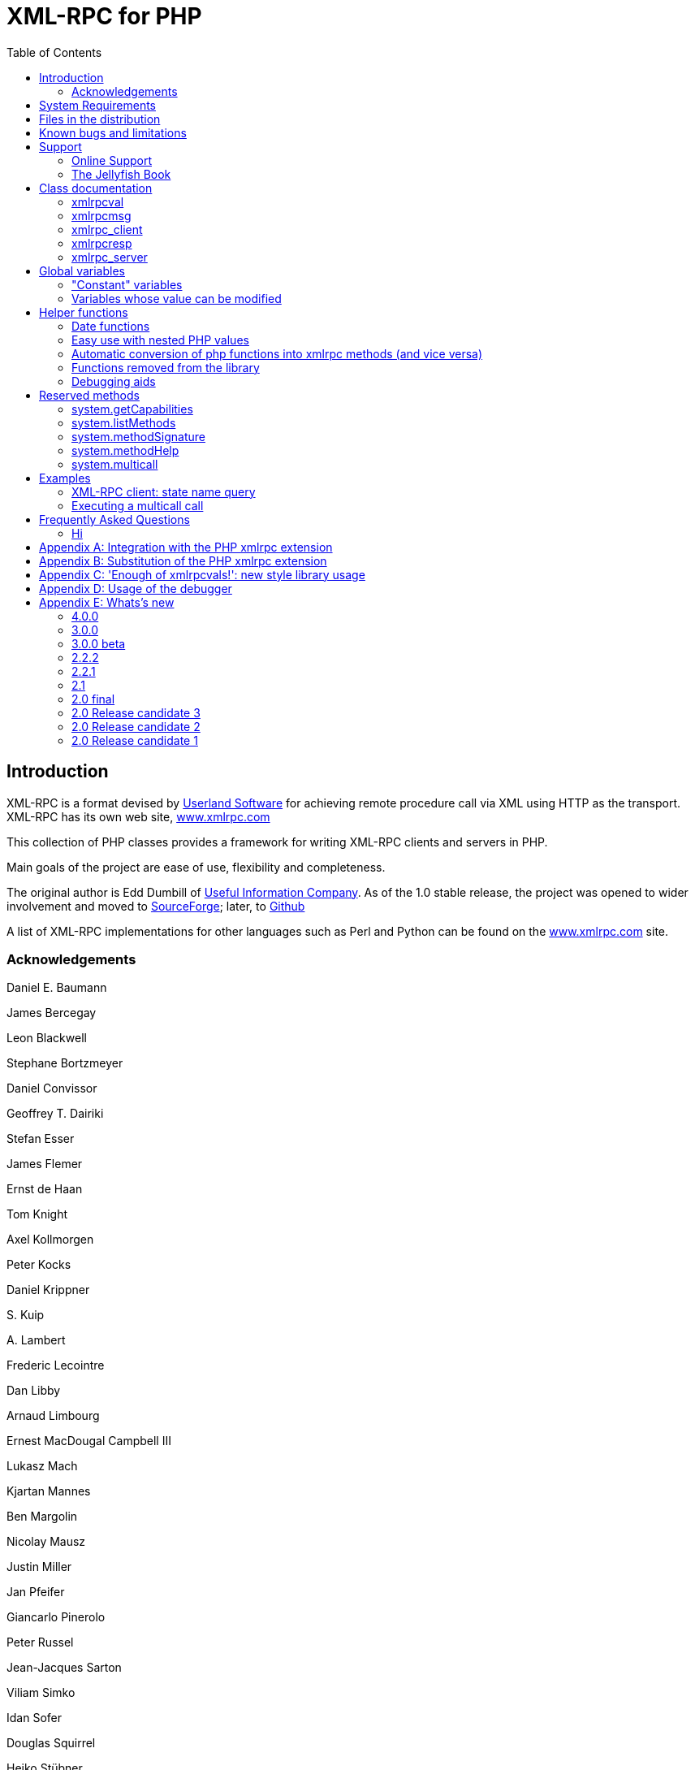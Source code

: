 = XML-RPC for PHP
:revision: 4.0.0
:keywords: xml, rpc, xmlrpc, webservices, http
:toc: left
:imagesdir: images
:source-highlighter: highlightjs


[preface]
== Introduction

XML-RPC is a format devised by link:$$http://www.userland.com/$$[Userland Software] for achieving
    remote procedure call via XML using HTTP as the transport. XML-RPC has its
    own web site, link:$$http://www.xmlrpc.com/$$[www.xmlrpc.com]

This collection of PHP classes provides a framework for writing
    XML-RPC clients and servers in PHP.

Main goals of the project are ease of use, flexibility and
    completeness.

The original author is Edd Dumbill of link:$$http://usefulinc.com/$$[Useful Information Company]. As of the
    1.0 stable release, the project was opened to wider involvement and moved
    to link:$$http://phpxmlrpc.sourceforge.net/$$[SourceForge]; later, to link:$$https://github.com/gggeek/phpxmlrpc$$[Github]

A list of XML-RPC implementations for other languages such as Perl
    and Python can be found on the link:$$http://www.xmlrpc.com/$$[www.xmlrpc.com] site.

=== Acknowledgements

Daniel E. Baumann

James Bercegay

Leon Blackwell

Stephane Bortzmeyer

Daniel Convissor

Geoffrey T. Dairiki

Stefan Esser

James Flemer

Ernst de Haan

Tom Knight

Axel Kollmorgen

Peter Kocks

Daniel Krippner

{empty}S. Kuip

{empty}A. Lambert

Frederic Lecointre

Dan Libby

Arnaud Limbourg

Ernest MacDougal Campbell III

Lukasz Mach

Kjartan Mannes

Ben Margolin

Nicolay Mausz

Justin Miller

Jan Pfeifer

Giancarlo Pinerolo

Peter Russel

Jean-Jacques Sarton

Viliam Simko

Idan Sofer

Douglas Squirrel

Heiko Stübner

Anatoly Techtonik

Tommaso Trani

Eric van der Vlist

Christian Wenz

Jim Winstead

Przemyslaw Wroblewski

Bruno Zanetti Melotti


[[requirements]]
== System Requirements

The library has been designed with goals of scalability and backward
    compatibility. As such, it supports a wide range of PHP installs. Note
    that not all features of the lib are available in every
    configuration.

The __minimum supported__ PHP version is
    5.3.

If you wish to use HTTPS or HTTP 1.1 to communicate with remote
    servers, you need the "curl" extension compiled into your PHP
    installation.

The "xmlrpc" native extension is not required to be compiled into
    your PHP installation, but if it is, there will be no interference with
    the operation of this library.


[[manifest]]
== Files in the distribution

lib/xmlrpc.inc::
   the XML-RPC classes. include() this in
          your PHP files to use the classes.

lib/xmlrpcs.inc::
   the XML-RPC server class. include() this
          in addition to xmlrpc.inc to get server functionality

lib/xmlrpc_wrappers.php::
   helper functions to "automagically" convert plain php
          functions to xmlrpc services and vice versa

demo/server/proxy.php::
   a sample server implementing xmlrpc proxy
          functionality.

demo/server/server.php::
   a sample server hosting various demo functions, as well as a
          full suite of functions used for interoperability testing. It is
          used by testsuite.php (see below) for unit testing the library, and
          is not to be copied literally into your production servers

demo/client/client.php, demo/client/agesort.php,
        demo/client/which.php::
   client code to exercise some of the functions in server.php,
          including the interopEchoTests.whichToolkit
          method.

demo/client/wrap.php::
   client code to illustrate 'wrapping' of remote methods into
          php functions.

demo/client/introspect.php::
   client code to illustrate usage of introspection capabilities
          offered by server.php.

demo/client/mail.php::
   client code to illustrate usage of an xmlrpc-to-email gateway
          using Dave Winer's XML-RPC server at userland.com.

demo/client/zopetest.php::
   example client code that queries an xmlrpc server built in
          Zope.

demo/vardemo.php::
   examples of how to construct xmlrpcval types

demo/demo1.xml, demo/demo2.xml, demo/demo3.xml::
   XML-RPC responses captured in a file for testing purposes (you
          can use these to test the
          xmlrpcmsg-&gt;parseResponse() method).

demo/server/discuss.php,
        demo/client/comment.php::
   Software used in the PHP chapter of <<jellyfish>> to provide a comment server and allow the
          attachment of comments to stories from Meerkat's data store.

test/testsuite.php, test/parse_args.php::
   A unit test suite for this software package. If you do
          development on this software, please consider submitting tests for
          this suite.

test/benchmark.php::
   A (very limited) benchmarking suite for this software package.
          If you do development on this software, please consider submitting
          benchmarks for this suite.

test/phpunit.php, test/PHPUnit/*.php::
   An (incomplete) version PEAR's unit test framework for PHP.
          The complete package can be found at link:$$http://pear.php.net/package/PHPUnit$$[http://pear.php.net/package/PHPUnit]

test/verify_compat.php::
   Script designed to help the user to verify the level of
          compatibility of the library with the current php install

extras/test.pl, extras/test.py::
   Perl and Python programs to exercise server.php to test that
          some of the methods work.

extras/workspace.testPhpServer.fttb::
   Frontier scripts to exercise the demo server. Thanks to Dave
          Winer for permission to include these. See link:$$http://www.xmlrpc.com/discuss/msgReader$853$$[Dave's announcement of these.]

extras/rsakey.pem::
   A test certificate key for the SSL support, which can be used
          to generate dummy certificates. It has the passphrase "test."


[[bugs]]

== Known bugs and limitations

This started out as a bare framework. Many "nice" bits haven't been
    put in yet. Specifically, very little type validation or coercion has been
    put in. PHP being a loosely-typed language, this is going to have to be
    done explicitly (in other words: you can call a lot of library functions
    passing them arguments of the wrong type and receive an error message only
    much further down the code, where it will be difficult to
    understand).

dateTime.iso8601 is supported opaquely. It can't be done natively as
    the XML-RPC specification explicitly forbids passing of timezone
    specifiers in ISO8601 format dates. You can, however, use the <<iso8601encode>> and <<iso8601decode>> functions
    to do the encoding and decoding for you.

Very little HTTP response checking is performed (e.g. HTTP redirects
    are not followed and the Content-Length HTTP header, mandated by the
    xml-rpc spec, is not validated); cookie support still involves quite a bit
    of coding on the part of the user.

If a specific character set encoding other than US-ASCII, ISO-8859-1
    or UTF-8 is received in the HTTP header or XML prologue of xml-rpc request
    or response messages then it will be ignored for the moment, and the
    content will be parsed as if it had been encoded using the charset defined
    by <<xmlrpc-defencoding>>

Support for receiving from servers version 1 cookies (i.e.
    conforming to RFC 2965) is quite incomplete, and might cause unforeseen
    errors.


[[support]]

== Support


=== Online Support

XML-RPC for PHP is offered "as-is" without any warranty or
      commitment to support. However, informal advice and help is available
      via the XML-RPC for PHP website and mailing list and from
      XML-RPC.com.

* The __XML-RPC for PHP__ development is hosted
          on link:$$https://github.com/gggeek/phpxmlrpc$$[github.com/gggeek/phpxmlrpc].
          Bugs, feature requests and patches can be posted to the link:$$https://github.com/gggeek/phpxmlrpc/issues$$[project's website].

* The __PHP XML-RPC interest mailing list__ is
          run by the author. More details link:$$http://lists.gnomehack.com/mailman/listinfo/phpxmlrpc$$[can be found here].

* For more general XML-RPC questions, there is a Yahoo! Groups
          link:$$http://groups.yahoo.com/group/xml-rpc/$$[XML-RPC mailing list].

* The link:$$http://www.xmlrpc.com/discuss$$[XML-RPC.com] discussion
          group is a useful place to get help with using XML-RPC. This group
          is also gatewayed into the Yahoo! Groups mailing list.

[[jellyfish]]

=== The Jellyfish Book

image::progxmlrpc.s.gif[The Jellyfish Book]
Together with Simon St.Laurent and Joe
      Johnston, Edd Dumbill wrote a book on XML-RPC for O'Reilly and
      Associates on XML-RPC. It features a rather fetching jellyfish on the
      cover.

Complete details of the book are link:$$http://www.oreilly.com/catalog/progxmlrpc/$$[available from O'Reilly's web site.]

Edd is responsible for the chapter on PHP, which includes a worked
      example of creating a forum server, and hooking it up the O'Reilly's
      link:$$http://meerkat.oreillynet.com/$$[Meerkat] service in
      order to allow commenting on news stories from around the Web.

If you've benefited from the effort that has been put into writing
      this software, then please consider buying the book!


[[apidocs]]

== Class documentation

[[xmlrpcval]]

=== xmlrpcval

This is where a lot of the hard work gets done. This class enables
      the creation and encapsulation of values for XML-RPC.

Ensure you've read the XML-RPC spec at link:$$http://www.xmlrpc.com/stories/storyReader$7$$[http://www.xmlrpc.com/stories/storyReader$7]
      before reading on as it will make things clearer.

The xmlrpcval class can store arbitrarily
      complicated values using the following types: ++i4 int boolean string double dateTime.iso8601 base64 array struct++
      ++null++. You should refer to the link:$$http://www.xmlrpc.com/spec$$[spec] for more information on
      what each of these types mean.

==== Notes on types

===== int

The type i4 is accepted as a synonym
          for int when creating xmlrpcval objects. The
          xml parsing code will always convert i4 to
          int: int is regarded
          by this implementation as the canonical name for this type.

===== base64

Base 64 encoding is performed transparently to the caller when
          using this type. Decoding is also transparent. Therefore you ought
          to consider it as a "binary" data type, for use when you want to
          pass data that is not 7-bit clean.

===== boolean

The php values ++true++ and
          ++1++ map to ++true++. All other
          values (including the empty string) are converted to
          ++false++.

===== string

Characters &lt;, &gt;, ', ", &amp;, are encoded using their
          entity reference as &amp;lt; &amp;gt; &amp;apos; &amp;quot; and
          &amp;amp; All other characters outside of the ASCII range are
          encoded using their character reference representation (e.g.
          &amp;#200 for é). The XML-RPC spec recommends only encoding
          ++&lt; &amp;++ but this implementation goes further,
          for reasons explained by link:$$http://www.w3.org/TR/REC-xml#syntax$$[the XML 1.0 recommendation]. In particular, using character reference
          representation has the advantage of producing XML that is valid
          independently of the charset encoding assumed.

===== null

There is no support for encoding ++null++
          values in the XML-RPC spec, but at least a couple of extensions (and
          many toolkits) do support it. Before using ++null++
          values in your messages, make sure that the responding party accepts
          them, and uses the same encoding convention (see ...).

[[xmlrpcval-creation]]

==== Creation

The constructor is the normal way to create an
        xmlrpcval. The constructor can take these
        forms:

xmlrpcvalnew
            xmlrpcval xmlrpcvalnew
            xmlrpcval string $stringVal xmlrpcvalnew
            xmlrpcval mixed $scalarVal string$scalartyp xmlrpcvalnew
            xmlrpcval array $arrayVal string $arraytyp The first constructor creates an empty value, which must be
        altered using the methods addScalar,
        addArray or addStruct before
        it can be used.

The second constructor creates a simple string value.

The third constructor is used to create a scalar value. The
        second parameter must be a name of an XML-RPC type. Valid types are:
        "++int++", "++boolean++",
        "++string++", "++double++",
        "++dateTime.iso8601++", "++base64++" or
        "null".

Examples:

[source, php]
----

$myInt = new xmlrpcval(1267, "int");
$myString = new xmlrpcval("Hello, World!", "string");
$myBool = new xmlrpcval(1, "boolean");
$myString2 = new xmlrpcval(1.24, "string"); // note: this will serialize a php float value as xmlrpc string

----

The fourth constructor form can be used to compose complex
        XML-RPC values. The first argument is either a simple array in the
        case of an XML-RPC array or an associative
        array in the case of a struct. The elements of
        the array __must be xmlrpcval objects themselves__.

The second parameter must be either "++array++"
        or "++struct++".

Examples:

[source, php]
----

$myArray = new xmlrpcval(
  array(
    new xmlrpcval("Tom"),
    new xmlrpcval("Dick"),
    new xmlrpcval("Harry")
  ),
  "array");

// recursive struct
$myStruct = new xmlrpcval(
  array(
    "name" => new xmlrpcval("Tom", "string"),
    "age" => new xmlrpcval(34, "int"),
    "address" => new xmlrpcval(
      array(
        "street" => new xmlrpcval("Fifht Ave", "string"),
        "city" => new xmlrpcval("NY", "string")
      ),
      "struct")
  ),
  "struct");

----

See the file ++vardemo.php++ in this distribution
        for more examples.

[[xmlrpcval-methods]]

==== Methods

===== addScalar

int addScalarstring$stringValintaddScalarmixed$scalarValstring$scalartypIf $val is an empty
          xmlrpcval this method makes it a scalar
          value, and sets that value.

If $val is already a scalar value, then
          no more scalars can be added and ++0++ is
          returned.

If $val is an xmlrpcval of type array,
          the php value $scalarval is added as its last
          element.

If all went OK, ++1++ is returned, otherwise
          ++0++.

===== addArray

intaddArrayarray$arrayValThe argument is a simple (numerically indexed) array. The
          elements of the array __must be xmlrpcval objects themselves__.

Turns an empty xmlrpcval into an
          array with contents as specified by
          $arrayVal.

If $val is an xmlrpcval of type array,
          the elements of $arrayVal are appended to the
          existing ones.

See the fourth constructor form for more information.

If all went OK, ++1++ is returned, otherwise
          ++0++.

===== addStruct

int addStructarray$assocArrayValThe argument is an associative array. The elements of the
          array __must be xmlrpcval objects themselves__.

Turns an empty xmlrpcval into a
          struct with contents as specified by
          $assocArrayVal.

If $val is an xmlrpcval of type struct,
          the elements of $arrayVal are merged with the
          existing ones.

See the fourth constructor form for more information.

If all went OK, ++1++ is returned, otherwise
          ++0++.

===== kindOf

string kindOf Returns a string containing "struct", "array" or "scalar"
          describing the base type of the value. If it returns "undef" it
          means that the value hasn't been initialised.

===== serialize

string serialize Returns a string containing the XML-RPC representation of this
          value.


===== scalarVal

mixed scalarVal If $val-&gt;kindOf() == "scalar", this
          method returns the actual PHP-language value of the scalar (base 64
          decoding is automatically handled here).

===== scalarTyp

string scalarTyp If $val-&gt;kindOf() == "scalar", this
          method returns a string denoting the type of the scalar. As
          mentioned before, ++i4++ is always coerced to
          ++int++.

===== arrayMem

xmlrpcval arrayMem int $n If $val-&gt;kindOf() == "array", returns
          the $nth element in the array represented by
          the value $val. The value returned is an
          xmlrpcval object.

[source, php]
----

// iterating over values of an array object
for ($i = 0; $i < $val->arraySize(); $i++)
{
  $v = $val->arrayMem($i);
  echo "Element $i of the array is of type ".$v->kindOf();
}

----

===== arraySize

int arraySize If $val is an
          array, returns the number of elements in that
          array.

===== structMem

xmlrpcval structMem string $memberName If $val-&gt;kindOf() == "struct", returns
          the element called $memberName from the
          struct represented by the value $val. The
          value returned is an xmlrpcval object.

===== structEach

array structEach Returns the next (key, value) pair from the struct, when
          $val is a struct.
          $value is an xmlrpcval itself. See also <<structreset>>.

[source, php]
----

// iterating over all values of a struct object
$val->structreset();
while (list($key, $v) = $val->structEach())
{
  echo "Element $key of the struct is of type ".$v->kindOf();
}

----

[[structreset]]

===== structReset

void structReset Resets the internal pointer for
          structEach() to the beginning of the struct,
          where $val is a struct.

[[structmemexists]]

===== structMemExists

bool structMemExsists string $memberName Returns TRUE or
          FALSE depending on whether a member of the
          given name exists in the struct.

[[xmlrpcmsg]]

=== xmlrpcmsg

This class provides a representation for a request to an XML-RPC
      server. A client sends an xmlrpcmsg to a server,
      and receives back an xmlrpcresp (see <<xmlrpc-client-send>>).

==== Creation

The constructor takes the following forms:

xmlrpcmsgnew
            xmlrpcmsgstring$methodNamearray$parameterArraynullWhere methodName is a string indicating
        the name of the method you wish to invoke, and
        parameterArray is a simple php
        Array of xmlrpcval
        objects. Here's an example message to the __US state name__ server:

[source, php]
----

$msg = new xmlrpcmsg("examples.getStateName", array(new xmlrpcval(23, "int")));

----

This example requests the name of state number 23. For more
        information on xmlrpcval objects, see <<xmlrpcval>>.

Note that the parameterArray parameter is
        optional and can be omitted for methods that take no input parameters
        or if you plan to add parameters one by one.

==== Methods


===== addParam

bool addParam xmlrpcval $xmlrpcVal Adds the xmlrpcval
          xmlrpcVal to the parameter list for this
          method call. Returns TRUE or FALSE on error.

===== getNumParams

int getNumParams Returns the number of parameters attached to this
          message.

===== getParam

xmlrpcval getParam int $n Gets the nth parameter in the message
          (with the index zero-based). Use this method in server
          implementations to retrieve the values sent by the client.

===== method

string method string method string $methNameGets or sets the method contained in the XML-RPC
          message.

===== parseResponse

xmlrpcresp parseResponsestring $xmlString Given an incoming XML-RPC server response contained in the
          string $xmlString, this method constructs an
          xmlrpcresp response object and returns it,
          setting error codes as appropriate (see <<xmlrpc-client-send>>).

This method processes any HTTP/MIME headers it finds.

===== parseResponseFile

xmlrpcresp parseResponseFile file handle
              resource$fileHandleGiven an incoming XML-RPC server response on the open file
          handle fileHandle, this method reads all the
          data it finds and passes it to
          parseResponse.

This method is useful to construct responses from pre-prepared
          files (see files ++demo1.xml, demo2.xml, demo3.xml++
          in this distribution). It processes any HTTP headers it finds, and
          does not close the file handle.

===== serialize

string
              serializeReturns the an XML string representing the XML-RPC
          message.

[[xmlrpc-client]]

=== xmlrpc_client

This is the basic class used to represent a client of an XML-RPC
      server.

==== Creation

The constructor accepts one of two possible syntaxes:

xmlrpc_clientnew
            xmlrpc_clientstring$server_urlxmlrpc_clientnew
            xmlrpc_clientstring$server_pathstring$server_hostnameint$server_port80string$transport'http'Here are a couple of usage examples of the first form:


[source, php]
----

$client = new xmlrpc_client("http://phpxmlrpc.sourceforge.net/server.php");
$another_client = new xmlrpc_client("https://james:bond@secret.service.com:443/xmlrpcserver?agent=007");

----

The second syntax does not allow to express a username and
        password to be used for basic HTTP authorization as in the second
        example above, but instead it allows to choose whether xmlrpc calls
        will be made using the HTTP 1.0 or 1.1 protocol.

Here's another example client set up to query Userland's XML-RPC
        server at __betty.userland.com__:

[source, php]
----

$client = new xmlrpc_client("/RPC2", "betty.userland.com", 80);

----

The server_port parameter is optional,
        and if omitted will default to 80 when using HTTP and 443 when using
        HTTPS (see the <<xmlrpc-client-send>> method
        below).

The transport parameter is optional, and
        if omitted will default to 'http'. Allowed values are either
        'http', 'https' or
        'http11'. Its value can be overridden with every call
        to the send method. See the
        send method below for more details about the
        meaning of the different values.


==== Methods

This class supports the following methods.

[[xmlrpc-client-send]]

===== send

This method takes the forms:

xmlrpcresp send xmlrpcmsg $xmlrpc_message int $timeout string $transport array sendarray $xmlrpc_messages int $timeout string $transportxmlrpcrespsendstring$xml_payloadint$timeoutstring$transportWhere xmlrpc_message is an instance of
          xmlrpcmsg (see <<xmlrpcmsg>>),
          and response is an instance of
          xmlrpcresp (see <<xmlrpcresp>>).

If xmlrpc_messages is an array of
          message instances, ++responses++ will be an array of
          response instances. The client will try to make use of a single
          ++system.multicall++ xml-rpc method call to forward to the
          server all the messages in a single HTTP round trip, unless
          ++$$$client-&gt;no_multicall$$++ has been previously set to
          ++TRUE++ (see the multicall method below), in which case
          many consecutive xmlrpc requests will be sent.

The third syntax allows to build by hand (or any other means)
          a complete xmlrpc request message, and send it to the server.
          xml_payload should be a string containing the
          complete xml representation of the request. It is e.g. useful when,
          for maximal speed of execution, the request is serialized into a
          string using the native php xmlrpc functions (see link:$$http://www.php.net/xmlrpc$$[the php manual on xmlrpc]).

The timeout is optional, and will be
          set to ++0++ (wait for platform-specific predefined
          timeout) if omitted. This timeout value is passed to
          fsockopen(). It is also used for detecting
          server timeouts during communication (i.e. if the server does not
          send anything to the client for timeout
          seconds, the connection will be closed).

The transport parameter is optional,
          and if omitted will default to the transport set using instance
          creator or 'http' if omitted. The only other valid values are
          'https', which will use an SSL HTTP connection to connect to the
          remote server, and 'http11'. Note that your PHP must have the "curl"
          extension compiled in order to use both these features. Note that
          when using SSL you should normally set your port number to 443,
          unless the SSL server you are contacting runs at any other
          port.

In addition to low-level errors, the XML-RPC server you were
          querying may return an error in the
          xmlrpcresp object. See <<xmlrpcresp>> for details of how to handle these
          errors.

[[multicall]]

===== multiCall

This method takes the form:

array multiCall array $messages int $timeout string $transport bool $fallback This method is used to boxcar many method calls in a single
          xml-rpc request. It will try first to make use of the
          ++system.multicall++ xml-rpc method call, and fall back to
          executing many separate requests if the server returns any
          error.

msgs is an array of
          xmlrpcmsg objects (see <<xmlrpcmsg>>), and response is an
          array of xmlrpcresp objects (see <<xmlrpcresp>>).

The timeout and
          transport parameters are optional, and behave
          as in the send method above.

The fallback parameter is optional, and
          defaults to TRUE. When set to
          FALSE it will prevent the client to try using
          many single method calls in case of failure of the first multicall
          request. It should be set only when the server is known to support
          the multicall extension.

===== setAcceptedCompression

void setAcceptedCompression string $compressionmethod This method defines whether the client will accept compressed
          xml payload forming the bodies of the xmlrpc responses received from
          servers. Note that enabling reception of compressed responses merely
          adds some standard http headers to xmlrpc requests. It is up to the
          xmlrpc server to return compressed responses when receiving such
          requests. Allowed values for
          compressionmethod are: 'gzip', 'deflate',
          'any' or null (with any meaning either gzip or deflate).

This requires the "zlib" extension to be enabled in your php
          install. If it is, by default xmlrpc_client
          instances will enable reception of compressed content.

===== setCaCertificate

voidsetCaCertificatestring$certificatebool$is_dirThis method sets an optional certificate to be used in
          SSL-enabled communication to validate a remote server with (when the
          server_method is set to 'https' in the
          client's construction or in the send method and
          SetSSLVerifypeer has been set to
          TRUE).

The certificate parameter must be the
          filename of a PEM formatted certificate, or a directory containing
          multiple certificate files. The is_dir
          parameter defaults to FALSE, set it to
          TRUE to specify that
          certificate indicates a directory instead of
          a single file.

This requires the "curl" extension to be compiled into your
          installation of PHP. For more details see the man page for the
          curl_setopt function.


===== setCertificate

voidsetCertificatestring$certificatestring$passphraseThis method sets the optional certificate and passphrase used
          in SSL-enabled communication with a remote server (when the
          server_method is set to 'https' in the
          client's construction or in the send method).

The certificate parameter must be the
          filename of a PEM formatted certificate. The
          passphrase parameter must contain the
          password required to use the certificate.

This requires the "curl" extension to be compiled into your
          installation of PHP. For more details see the man page for the
          curl_setopt function.

Note: to retrieve information about the client certificate on
          the server side, you will need to look into the environment
          variables which are set up by the webserver. Different webservers
          will typically set up different variables.

===== setCookie

void setCookiestring $name string $value string $path string $domain int $portThis method sets a cookie that will be sent to the xmlrpc
          server along with every further request (useful e.g. for keeping
          session info outside of the xml-rpc payload).

$value is optional, and defaults to
          null.

$path, $domain and $port are optional,
          and will be omitted from the cookie header if unspecified. Note that
          setting any of these values will turn the cookie into a 'version 1'
          cookie, that might not be fully supported by the server (see RFC2965
          for more details).

===== setCredentials

voidsetCredentialsstring$usernamestring$passwordint$authtypeThis method sets the username and password for authorizing the
          client to a server. With the default (HTTP) transport, this
          information is used for HTTP Basic authorization. Note that username
          and password can also be set using the class constructor. With HTTP
          1.1 and HTTPS transport, NTLM and Digest authentication protocols
          are also supported. To enable them use the constants
          CURLAUTH_DIGEST and
          CURLAUTH_NTLM as values for the authtype
          parameter.


===== setCurlOptions

voidsetCurlOptionsarray$optionsThis method allows to directly set any desired
          option to manipulate the usage of the cURL client (when in cURL
          mode). It can be used eg. to explicitly bind to an outgoing ip
          address when the server is multihomed


===== setDebug

void setDebugint$debugLvldebugLvl is either ++0, 1++ or 2 depending on whether you require the client to
          print debugging information to the browser. The default is not to
          output this information (0).

The debugging information at level 1includes the raw data
          returned from the XML-RPC server it was querying (including bot HTTP
          headers and the full XML payload), and the PHP value the client
          attempts to create to represent the value returned by the server. At
          level2, the complete payload of the xmlrpc request is also printed,
          before being sent t the server.

This option can be very useful when debugging servers as it
          allows you to see exactly what the client sends and the server
          returns.


===== setKey

voidsetKeyint$keyint$keypassThis method sets the optional certificate key and passphrase
          used in SSL-enabled communication with a remote server (when the
          transport is set to 'https' in the client's
          construction or in the send method).

This requires the "curl" extension to be compiled into your
          installation of PHP. For more details see the man page for the
          curl_setopt function.


===== setProxy

voidsetProxystring$proxyhostint$proxyportstring$proxyusernamestring$proxypasswordint$authtypeThis method enables calling servers via an HTTP proxy. The
          proxyusername,
          proxypassword and authtype
          parameters are optional. Authtype defaults to
          CURLAUTH_BASIC (Basic authentication protocol);
          the only other valid value is the constant
          CURLAUTH_NTLM, and has effect only when the
          client uses the HTTP 1.1 protocol.

NB: CURL versions before 7.11.10 cannot use a proxy to
          communicate with https servers.


===== setRequestCompression

voidsetRequestCompressionstring$compressionmethodThis method defines whether the xml payload forming the
          request body will be sent to the server in compressed format, as per
          the HTTP specification. This is particularly useful for large
          request parameters and over slow network connections. Allowed values
          for compressionmethod are: 'gzip', 'deflate',
          'any' or null (with any meaning either gzip or deflate). Note that
          there is no automatic fallback mechanism in place for errors due to
          servers not supporting receiving compressed request bodies, so make
          sure that the particular server you are querying does accept
          compressed requests before turning it on.

This requires the "zlib" extension to be enabled in your php
          install.


===== setSSLVerifyHost

voidsetSSLVerifyHostint$iThis method defines whether connections made to XML-RPC
          backends via HTTPS should verify the remote host's SSL certificate's
          common name (CN). By default, only the existence of a CN is checked.
          $i should be an
          integer value; 0 to not check the CN at all, 1 to merely check for
          its existence, and 2 to check that the CN on the certificate matches
          the hostname that is being connected to.


===== setSSLVerifyPeer

voidsetSSLVerifyPeerbool$iThis method defines whether connections made to XML-RPC
          backends via HTTPS should verify the remote host's SSL certificate,
          and cause the connection to fail if the cert verification fails.
          $i should be a boolean
          value. Default value: TRUE. To specify custom
          SSL certificates to validate the server with, use the
          setCaCertificate method.


===== setUserAgent

voidUseragentstring$useragentThis method sets a custom user-agent that will be
          used by the client in the http headers sent with the request. The
          default value is built using the library name and version
          constants.


==== Variables

NB: direct manipulation of these variables is only recommended
        for advanced users.


===== no_multicall

This member variable determines whether the multicall() method
          will try to take advantage of the system.multicall xmlrpc method to
          dispatch to the server an array of requests in a single http
          roundtrip or simply execute many consecutive http calls. Defaults to
          FALSE, but it will be enabled automatically on the first failure of
          execution of system.multicall.


===== request_charset_encoding

This is the charset encoding that will be used for serializing
          request sent by the client.

If defaults to NULL, which means using US-ASCII and encoding
          all characters outside of the ASCII range using their xml character
          entity representation (this has the benefit that line end characters
          will not be mangled in the transfer, a CR-LF will be preserved as
          well as a singe LF).

Valid values are 'US-ASCII', 'UTF-8' and 'ISO-8859-1'

[[return-type]]

===== return_type

This member variable determines whether the value returned
          inside an xmlrpcresp object as results of calls to the send() and
          multicall() methods will be an xmlrpcval object, a plain php value
          or a raw xml string. Allowed values are 'xmlrpcvals' (the default),
          'phpvals' and 'xml'. To allow the user to differentiate between a
          correct and a faulty response, fault responses will be returned as
          xmlrpcresp objects in any case. Note that the 'phpvals' setting will
          yield faster execution times, but some of the information from the
          original response will be lost. It will be e.g. impossible to tell
          whether a particular php string value was sent by the server as an
          xmlrpc string or base64 value.

Example usage:


[source, php]
----

$client = new xmlrpc_client("phpxmlrpc.sourceforge.net/server.php");
$client->return_type = 'phpvals';
$message = new xmlrpcmsg("examples.getStateName", array(new xmlrpcval(23, "int")));
$resp = $client->send($message);
if ($resp->faultCode()) echo 'KO. Error: '.$resp->faultString(); else echo 'OK: got '.$resp->value();

----

For more details about usage of the 'xml' value, see Appendix
          A.

[[xmlrpcresp]]

=== xmlrpcresp

This class is used to contain responses to XML-RPC requests. A
      server method handler will construct an
      xmlrpcresp and pass it as a return value. This
      same value will be returned by the result of an invocation of the
      send method of the
      xmlrpc_client class.


==== Creation

xmlrpcrespnew
            xmlrpcrespxmlrpcval$xmlrpcvalxmlrpcrespnew
            xmlrpcresp0int$errcodestring$err_stringThe first syntax is used when execution has happened without
        difficulty: $xmlrpcval is an
        xmlrpcval value with the result of the method
        execution contained in it. Alternatively it can be a string containing
        the xml serialization of the single xml-rpc value result of method
        execution.

The second type of constructor is used in case of failure.
        errcode and err_string
        are used to provide indication of what has gone wrong. See <<xmlrpc-server>> for more information on passing error
        codes.


==== Methods


===== faultCode

intfaultCodeReturns the integer fault code return from the XML-RPC
          response. A zero value indicates success, any other value indicates
          a failure response.


===== faultString

stringfaultStringReturns the human readable explanation of the fault indicated
          by $resp-&gt;faultCode().


===== value

xmlrpcvalvalueReturns an xmlrpcval object containing
          the return value sent by the server. If the response's
          faultCode is non-zero then the value returned
          by this method should not be used (it may not even be an
          object).

Note: if the xmlrpcresp instance in question has been created
          by an xmlrpc_client object whose
          return_type was set to 'phpvals', then a plain
          php value will be returned instead of an
          xmlrpcval object. If the
          return_type was set to 'xml', an xml string will
          be returned (see the return_type member var above for more
          details).


===== serialize

stringserializeReturns an XML string representation of the response (xml
          prologue not included).

[[xmlrpc-server]]

=== xmlrpc_server

The implementation of this class has been kept as simple to use as
      possible. The constructor for the server basically does all the work.
      Here's a minimal example:


[source, php]
----

  function foo ($xmlrpcmsg) {
    ...
    return new xmlrpcresp($some_xmlrpc_val);
  }

  class bar {
    function foobar($xmlrpcmsg) {
      ...
      return new xmlrpcresp($some_xmlrpc_val);
    }
  }

  $s = new xmlrpc_server(
    array(
      "examples.myFunc1" => array("function" => "foo"),
      "examples.myFunc2" => array("function" => "bar::foobar"),
    ));

----

This performs everything you need to do with a server. The single
      constructor argument is an associative array from xmlrpc method names to
      php function names. The incoming request is parsed and dispatched to the
      relevant php function, which is responsible for returning a
      xmlrpcresp object, that will be serialized back
      to the caller.


==== Method handler functions

Both php functions and class methods can be registered as xmlrpc
        method handlers.

The synopsis of a method handler function is:

xmlrpcresp $resp = function (xmlrpcmsg $msg)

No text should be echoed 'to screen' by the handler function, or
        it will break the xml response sent back to the client. This applies
        also to error and warning messages that PHP prints to screen unless
        the appropriate parameters have been set in the php.in file. Another
        way to prevent echoing of errors inside the response and facilitate
        debugging is to use the server SetDebug method with debug level 3 (see
        ...). Exceptions thrown duting execution of handler functions are
        caught by default and a XML-RPC error reponse is generated instead.
        This behaviour can be finetuned by usage of the
        exception_handling member variable (see
        ...).

Note that if you implement a method with a name prefixed by
        ++system.++ the handler function will be invoked by the
        server with two parameters, the first being the server itself and the
        second being the xmlrpcmsg object.

The same php function can be registered as handler of multiple
        xmlrpc methods.

Here is a more detailed example of what the handler function
        foo may do:


[source, php]
----

  function foo ($xmlrpcmsg) {
    global $xmlrpcerruser; // import user errcode base value

    $meth = $xmlrpcmsg->method(); // retrieve method name
    $par = $xmlrpcmsg->getParam(0); // retrieve value of first parameter - assumes at least one param received
    $val = $par->scalarval(); // decode value of first parameter - assumes it is a scalar value

    ...

    if ($err) {
      // this is an error condition
      return new xmlrpcresp(0, $xmlrpcerruser+1, // user error 1
        "There's a problem, Captain");
    } else {
      // this is a successful value being returned
      return new xmlrpcresp(new xmlrpcval("All's fine!", "string"));
    }
  }

----

See __server.php__ in this distribution for
        more examples of how to do this.

Since release 2.0RC3 there is a new, even simpler way of
        registering php functions with the server. See section 5.7
        below


==== The dispatch map

The first argument to the xmlrpc_server
        constructor is an array, called the __dispatch map__.
        In this array is the information the server needs to service the
        XML-RPC methods you define.

The dispatch map takes the form of an associative array of
        associative arrays: the outer array has one entry for each method, the
        key being the method name. The corresponding value is another
        associative array, which can have the following members:


* ++function++ - this
            entry is mandatory. It must be either a name of a function in the
            global scope which services the XML-RPC method, or an array
            containing an instance of an object and a static method name (for
            static class methods the 'class::method' syntax is also
            supported).


* ++signature++ - this
            entry is an array containing the possible signatures (see <<signatures>>) for the method. If this entry is present
            then the server will check that the correct number and type of
            parameters have been sent for this method before dispatching
            it.


* ++docstring++ - this
            entry is a string containing documentation for the method. The
            documentation may contain HTML markup.


* ++$$signature_docs$$++ - this entry can be used
            to provide documentation for the single parameters. It must match
            in structure the 'signature' member. By default, only the
            documenting_xmlrpc_server class in the
            extras package will take advantage of this, since the
            "system.methodHelp" protocol does not support documenting method
            parameters individually.


* ++$$parameters_type$$++ - this entry can be used
            when the server is working in 'xmlrpcvals' mode (see ...) to
            define one or more entries in the dispatch map as being functions
            that follow the 'phpvals' calling convention. The only useful
            value is currently the string ++phpvals++.

Look at the __server.php__ example in the
        distribution to see what a dispatch map looks like.

[[signatures]]

==== Method signatures

A signature is a description of a method's return type and its
        parameter types. A method may have more than one signature.

Within a server's dispatch map, each method has an array of
        possible signatures. Each signature is an array of types. The first
        entry is the return type. For instance, the method
[source, php]
----
string examples.getStateName(int)

----

 has the signature
[source, php]
----
array($xmlrpcString, $xmlrpcInt)

----

 and, assuming that it is the only possible signature for the
        method, it might be used like this in server creation:
[source, php]
----

$findstate_sig = array(array($xmlrpcString, $xmlrpcInt));

$findstate_doc = 'When passed an integer between 1 and 51 returns the
name of a US state, where the integer is the index of that state name
in an alphabetic order.';

$s = new xmlrpc_server( array(
  "examples.getStateName" => array(
    "function" => "findstate",
    "signature" => $findstate_sig,
    "docstring" => $findstate_doc
  )));

----



Note that method signatures do not allow to check nested
        parameters, e.g. the number, names and types of the members of a
        struct param cannot be validated.

If a method that you want to expose has a definite number of
        parameters, but each of those parameters could reasonably be of
        multiple types, the array of acceptable signatures will easily grow
        into a combinatorial explosion. To avoid such a situation, the lib
        defines the global var $xmlrpcValue, which can be
        used in method signatures as a placeholder for 'any xmlrpc
        type':


[source, php]
----

$echoback_sig = array(array($xmlrpcValue, $xmlrpcValue));

$findstate_doc = 'Echoes back to the client the received value, regardless of its type';

$s = new xmlrpc_server( array(
  "echoBack" => array(
    "function" => "echoback",
    "signature" => $echoback_sig, // this sig guarantees that the method handler will be called with one and only one parameter
    "docstring" => $echoback_doc
  )));

----

Methods system.listMethods,
        system.methodHelp,
        system.methodSignature and
        system.multicall are already defined by the
        server, and should not be reimplemented (see Reserved Methods
        below).


==== Delaying the server response

You may want to construct the server, but for some reason not
        fulfill the request immediately (security verification, for instance).
        If you omit to pass to the constructor the dispatch map or pass it a
        second argument of ++0++ this will have the desired
        effect. You can then use the service() method of
        the server class to service the request. For example:


[source, php]
----

$s = new xmlrpc_server($myDispMap, 0); // second parameter = 0 prevents automatic servicing of request

// ... some code that does other stuff here

$s->service();

----

Note that the service method will print
        the complete result payload to screen and send appropriate HTTP
        headers back to the client, but also return the response object. This
        permits further manipulation of the response, possibly in combination
        with output buffering.

To prevent the server from sending HTTP headers back to the
        client, you can pass a second parameter with a value of
        ++TRUE++ to the service
        method. In this case, the response payload will be returned instead of
        the response object.

Xmlrpc requests retrieved by other means than HTTP POST bodies
        can also be processed. For example:


[source, php]
----

$s = new xmlrpc_server(); // not passing a dispatch map prevents automatic servicing of request

// ... some code that does other stuff here, including setting dispatch map into server object

$resp = $s->service($xmlrpc_request_body, true); // parse a variable instead of POST body, retrieve response payload

// ... some code that does other stuff with xml response $resp here

----


==== Modifying the server behaviour

A couple of methods / class variables are available to modify
        the behaviour of the server. The only way to take advantage of their
        existence is by usage of a delayed server response (see above)


===== setDebug()

This function controls weather the server is going to echo
          debugging messages back to the client as comments in response body.
          Valid values: 0,1,2,3, with 1 being the default. At level 0, no
          debug info is returned to the client. At level 2, the complete
          client request is added to the response, as part of the xml
          comments. At level 3, a new PHP error handler is set when executing
          user functions exposed as server methods, and all non-fatal errors
          are trapped and added as comments into the response.


===== allow_system_funcs

Default_value: TRUE. When set to FALSE, disables support for
          System.xxx functions in the server. It
          might be useful e.g. if you do not wish the server to respond to
          requests to System.ListMethods.


===== compress_response

When set to TRUE, enables the server to take advantage of HTTP
          compression, otherwise disables it. Responses will be transparently
          compressed, but only when an xmlrpc-client declares its support for
          compression in the HTTP headers of the request.

Note that the ZLIB php extension must be installed for this to
          work. If it is, compress_response will default to
          TRUE.


===== exception_handling

This variable controls the behaviour of the server when an
          exception is thrown by a method handler php function. Valid values:
          0,1,2, with 0 being the default. At level 0, the server catches the
          exception and return an 'internal error' xmlrpc response; at 1 it
          catches the exceptions and return an xmlrpc response with the error
          code and error message corresponding to the exception that was
          thron; at 2 = the exception is floated to the upper layers in the
          code


===== response_charset_encoding

Charset encoding to be used for response (only affects string
          values).

If it can, the server will convert the generated response from
          internal_encoding to the intended one.

Valid values are: a supported xml encoding (only UTF-8 and
          ISO-8859-1 at present, unless mbstring is enabled), null (leave
          charset unspecified in response and convert output stream to
          US_ASCII), 'default' (use xmlrpc library default as specified in
          xmlrpc.inc, convert output stream if needed), or 'auto' (use
          client-specified charset encoding or same as request if request
          headers do not specify it (unless request is US-ASCII: then use
          library default anyway).


==== Fault reporting

Fault codes for your servers should start at the value indicated
        by the global ++$xmlrpcerruser++ + 1.

Standard errors returned by the server include:

++1++ Unknown method:: Returned if the server was asked to dispatch a method it
              didn't know about

++2++ Invalid return payload:: This error is actually generated by the client, not
              server, code, but signifies that a server returned something it
              couldn't understand. A more detailed error report is sometimes
              added onto the end of the phrase above.

++3++ Incorrect parameters:: This error is generated when the server has signature(s)
              defined for a method, and the parameters passed by the client do
              not match any of signatures.

++4++ Can't introspect: method unknown:: This error is generated by the builtin
              system.* methods when any kind of
              introspection is attempted on a method undefined by the
              server.

++5++ Didn't receive 200 OK from remote server:: This error is generated by the client when a remote server
              doesn't return HTTP/1.1 200 OK in response to a request. A more
              detailed error report is added onto the end of the phrase
              above.

++6++ No data received from server:: This error is generated by the client when a remote server
              returns HTTP/1.1 200 OK in response to a request, but no
              response body follows the HTTP headers.

++7++ No SSL support compiled in:: This error is generated by the client when trying to send
              a request with HTTPS and the CURL extension is not available to
              PHP.

++8++ CURL error:: This error is generated by the client when trying to send
              a request with HTTPS and the HTTPS communication fails.

++9-14++ multicall errors:: These errors are generated by the server when something
              fails inside a system.multicall request.

++100-++ XML parse errors:: Returns 100 plus the XML parser error code for the fault
              that occurred. The faultString returned
              explains where the parse error was in the incoming XML
              stream.


==== 'New style' servers

In the same spirit of simplification that inspired the
        xmlrpc_client::return_type class variable, a new
        class variable has been added to the server class:
        functions_parameters_type. When set to 'phpvals',
        the functions registered in the server dispatch map will be called
        with plain php values as parameters, instead of a single xmlrpcmsg
        instance parameter. The return value of those functions is expected to
        be a plain php value, too. An example is worth a thousand
        words:
[source, php]
----

  function foo($usr_id, $out_lang='en') {
    global $xmlrpcerruser;

    ...

    if ($someErrorCondition)
      return new xmlrpcresp(0, $xmlrpcerruser+1, 'DOH!');
    else
      return array(
        'name' => 'Joe',
        'age' => 27,
        'picture' => new xmlrpcval(file_get_contents($picOfTheGuy), 'base64')
      );
  }

  $s = new xmlrpc_server(
    array(
      "examples.myFunc" => array(
        "function" => "bar::foobar",
        "signature" => array(
          array($xmlrpcString, $xmlrpcInt),
          array($xmlrpcString, $xmlrpcInt, $xmlrpcString)
        )
      )
    ), false);
  $s->functions_parameters_type = 'phpvals';
  $s->service();

----

There are a few things to keep in mind when using this
        simplified syntax:

to return an xmlrpc error, the method handler function must
        return an instance of xmlrpcresp. The only
        other way for the server to know when an error response should be
        served to the client is to throw an exception and set the server's
        exception_handling memeber var to 1;

to return a base64 value, the method handler function must
        encode it on its own, creating an instance of an xmlrpcval
        object;

the method handler function cannot determine the name of the
        xmlrpc method it is serving, unlike standard handler functions that
        can retrieve it from the message object;

when receiving nested parameters, the method handler function
        has no way to distinguish a php string that was sent as base64 value
        from one that was sent as a string value;

this has a direct consequence on the support of
        system.multicall: a method whose signature contains datetime or base64
        values will not be available to multicall calls;

last but not least, the direct parsing of xml to php values is
        much faster than using xmlrpcvals, and allows the library to handle
        much bigger messages without allocating all available server memory or
        smashing PHP recursive call stack.


[[globalvars]]

== Global variables

Many global variables are defined in the xmlrpc.inc file. Some of
    those are meant to be used as constants (and modifying their value might
    cause unpredictable behaviour), while some others can be modified in your
    php scripts to alter the behaviour of the xml-rpc client and
    server.


=== "Constant" variables


==== $xmlrpcerruser

$xmlrpcerruser800The minimum value for errors reported by user
        implemented XML-RPC servers. Error numbers lower than that are
        reserved for library usage.


==== $xmlrpcI4, $xmlrpcInt, $xmlrpcBoolean, $xmlrpcDouble, $xmlrpcString, $xmlrpcDateTime, $xmlrpcBase64, $xmlrpcArray, $xmlrpcStruct, $xmlrpcValue, $xmlrpcNull

For convenience the strings representing the XML-RPC types have
        been encoded as global variables:
[source, php]
----

$xmlrpcI4="i4";
$xmlrpcInt="int";
$xmlrpcBoolean="boolean";
$xmlrpcDouble="double";
$xmlrpcString="string";
$xmlrpcDateTime="dateTime.iso8601";
$xmlrpcBase64="base64";
$xmlrpcArray="array";
$xmlrpcStruct="struct";
$xmlrpcValue="undefined";
$xmlrpcNull="null";

----

==== $xmlrpcTypes, $xmlrpc_valid_parents, $xmlrpcerr, $xmlrpcstr, $xmlrpcerrxml, $xmlrpc_backslash, $_xh, $xml_iso88591_Entities, $xmlEntities, $xmlrpcs_capabilities

Reserved for internal usage.


=== Variables whose value can be modified

[[xmlrpc-defencoding]]

==== xmlrpc_defencoding

$xmlrpc_defencoding"UTF8"This variable defines the character set encoding that will be
        used by the xml-rpc client and server to decode the received messages,
        when a specific charset declaration is not found (in the messages sent
        non-ascii chars are always encoded using character references, so that
        the produced xml is valid regardless of the charset encoding
        assumed).

Allowed values: ++"UTF8"++,
        ++"ISO-8859-1"++, ++"ASCII".++

Note that the appropriate RFC actually mandates that XML
        received over HTTP without indication of charset encoding be treated
        as US-ASCII, but many servers and clients 'in the wild' violate the
        standard, and assume the default encoding is UTF-8.


==== xmlrpc_internalencoding

$xmlrpc_internalencoding"ISO-8859-1"This variable defines the character set encoding
        that the library uses to transparently encode into valid XML the
        xml-rpc values created by the user and to re-encode the received
        xml-rpc values when it passes them to the PHP application. It only
        affects xml-rpc values of string type. It is a separate value from
        xmlrpc_defencoding, allowing e.g. to send/receive xml messages encoded
        on-the-wire in US-ASCII and process them as UTF-8. It defaults to the
        character set used internally by PHP (unless you are running an
        MBString-enabled installation), so you should change it only in
        special situations, if e.g. the string values exchanged in the xml-rpc
        messages are directly inserted into / fetched from a database
        configured to return UTF8 encoded strings to PHP. Example
        usage:

[source, php]
----

<?php

include('xmlrpc.inc');
$xmlrpc_internalencoding = 'UTF-8'; // this has to be set after the inclusion above
$v = new xmlrpcval('Îºá½¹ÏÎ¼Îµ'); // This xmlrpc value will be correctly serialized as the greek word 'kosme'

----

==== xmlrpcName

$xmlrpcName"XML-RPC for PHP"The string representation of the name of the XML-RPC
        for PHP library. It is used by the client for building the User-Agent
        HTTP header that is sent with every request to the server. You can
        change its value if you need to customize the User-Agent
        string.


==== xmlrpcVersion

$xmlrpcVersion"2.2"The string representation of the version number of
        the XML-RPC for PHP library in use. It is used by the client for
        building the User-Agent HTTP header that is sent with every request to
        the server. You can change its value if you need to customize the
        User-Agent string.


==== xmlrpc_null_extension

When set to TRUE, the lib will enable
        support for the &lt;NIL/&gt; (and &lt;EX:NIL/&gt;) xmlrpc value, as
        per the extension to the standard proposed here. This means that
        &lt;NIL/&gt; and &lt;EX:NIL/&gt; tags received will be parsed as valid
        xmlrpc, and the corresponding xmlrpcvals will return "null" for
        scalarTyp().


==== xmlrpc_null_apache_encoding

When set to ++TRUE++, php NULL values encoded
        into xmlrpcval objects get serialized using the
        ++&lt;EX:NIL/&gt;++ tag instead of
        ++&lt;NIL/&gt;++. Please note that both forms are
        always accepted as input regardless of the value of this
        variable.


[[helpers]]

== Helper functions

XML-RPC for PHP contains some helper functions which you can use to
    make processing of XML-RPC requests easier.


=== Date functions

The XML-RPC specification has this to say on dates:

[quote]
____
[[wrap_xmlrpc_method]]
Don't assume a timezone. It should be
        specified by the server in its documentation what assumptions it makes
        about timezones.
____


Unfortunately, this means that date processing isn't
      straightforward. Although XML-RPC uses ISO 8601 format dates, it doesn't
      use the timezone specifier.

We strongly recommend that in every case where you pass dates in
      XML-RPC calls, you use UTC (GMT) as your timezone. Most computer
      languages include routines for handling GMT times natively, and you
      won't have to translate between timezones.

For more information about dates, see link:$$http://www.uic.edu/year2000/datefmt.html$$[ISO 8601: The Right Format for Dates], which has a handy link to a PDF of the ISO
      8601 specification. Note that XML-RPC uses exactly one of the available
      representations: CCYYMMDDTHH:MM:SS.

[[iso8601encode]]

==== iso8601_encode

stringiso8601_encodestring$time_tint$utc0Returns an ISO 8601 formatted date generated from the UNIX
        timestamp $time_t, as returned by the PHP
        function time().

The argument $utc can be omitted, in
        which case it defaults to ++0++. If it is set to
        ++1++, then the function corrects the time passed in
        for UTC. Example: if you're in the GMT-6:00 timezone and set
        $utc, you will receive a date representation
        six hours ahead of your local time.

The included demo program __vardemo.php__
        includes a demonstration of this function.

[[iso8601decode]]

==== iso8601_decode

intiso8601_decodestring$isoStringint$utc0Returns a UNIX timestamp from an ISO 8601 encoded time and date
        string passed in. If $utc is
        ++1++ then $isoString is assumed
        to be in the UTC timezone, and thus the result is also UTC: otherwise,
        the timezone is assumed to be your local timezone and you receive a
        local timestamp.

[[arrayuse]]

=== Easy use with nested PHP values

Dan Libby was kind enough to contribute two helper functions that
      make it easier to translate to and from PHP values. This makes it easier
      to deal with complex structures. At the moment support is limited to
      int, double, string,
      array, datetime and struct
      datatypes; note also that all PHP arrays are encoded as structs, except
      arrays whose keys are integer numbers starting with 0 and incremented by
      1.

These functions reside in __xmlrpc.inc__.

[[phpxmlrpcdecode]]

==== php_xmlrpc_decode

mixedphp_xmlrpc_decodexmlrpcval$xmlrpc_valarray$optionsarrayphp_xmlrpc_decodexmlrpcmsg$xmlrpcmsg_valstring$optionsReturns a native PHP value corresponding to the values found in
        the xmlrpcval $xmlrpc_val,
        translated into PHP types. Base-64 and datetime values are
        automatically decoded to strings.

In the second form, returns an array containing the parameters
        of the given
        xmlrpcmsg_val, decoded
        to php types.

The options parameter is optional. If
        specified, it must consist of an array of options to be enabled in the
        decoding process. At the moment the only valid option are
        decode_php_objs and
        ++$$dates_as_objects$$++. When the first is set, php
        objects that have been converted to xml-rpc structs using the
        php_xmlrpc_encode function and a corresponding
        encoding option will be converted back into object values instead of
        arrays (provided that the class definition is available at
        reconstruction time). When the second is set, XML-RPC datetime values
        will be converted into native dateTime objects
        instead of strings.

____WARNING__:__ please take
        extreme care before enabling the decode_php_objs
        option: when php objects are rebuilt from the received xml, their
        constructor function will be silently invoked. This means that you are
        allowing the remote end to trigger execution of uncontrolled PHP code
        on your server, opening the door to code injection exploits. Only
        enable this option when you have complete trust of the remote
        server/client.

Example:
[source, php]
----

// wrapper to expose an existing php function as xmlrpc method handler
function foo_wrapper($m)
{
  $params = php_xmlrpc_decode($m);
  $retval = call_user_func_array('foo', $params);
  return new xmlrpcresp(new xmlrpcval($retval)); // foo return value will be serialized as string
}

$s = new xmlrpc_server(array(
   "examples.myFunc1" => array(
     "function" => "foo_wrapper",
     "signatures" => ...
  )));

----

[[phpxmlrpcencode]]

==== php_xmlrpc_encode

xmlrpcvalphp_xmlrpc_encodemixed$phpvalarray$optionsReturns an xmlrpcval object populated with the PHP
        values in $phpval. Works recursively on arrays
        and objects, encoding numerically indexed php arrays into array-type
        xmlrpcval objects and non numerically indexed php arrays into
        struct-type xmlrpcval objects. Php objects are encoded into
        struct-type xmlrpcvals, excepted for php values that are already
        instances of the xmlrpcval class or descendants thereof, which will
        not be further encoded. Note that there's no support for encoding php
        values into base-64 values. Encoding of date-times is optionally
        carried on on php strings with the correct format.

The options parameter is optional. If
        specified, it must consist of an array of options to be enabled in the
        encoding process. At the moment the only valid options are
        encode_php_objs, ++$$null_extension$$++
        and auto_dates.

The first will enable the creation of 'particular' xmlrpcval
        objects out of php objects, that add a "php_class" xml attribute to
        their serialized representation. This attribute allows the function
        php_xmlrpc_decode to rebuild the native php objects (provided that the
        same class definition exists on both sides of the communication). The
        second allows to encode php ++NULL++ values to the
        ++&lt;NIL/&gt;++ (or
        ++&lt;EX:NIL/&gt;++, see ...) tag. The last encodes any
        string that matches the ISO8601 format into an XML-RPC
        datetime.

Example:
[source, php]
----

// the easy way to build a complex xml-rpc struct, showing nested base64 value and datetime values
$val = php_xmlrpc_encode(array(
  'first struct_element: an int' => 666,
  'second: an array' => array ('apple', 'orange', 'banana'),
  'third: a base64 element' => new xmlrpcval('hello world', 'base64'),
  'fourth: a datetime' => '20060107T01:53:00'
  ), array('auto_dates'));

----

==== php_xmlrpc_decode_xml

xmlrpcval | xmlrpcresp |
            xmlrpcmsgphp_xmlrpc_decode_xmlstring$xmlarray$optionsDecodes the xml representation of either an xmlrpc request,
        response or single value, returning the corresponding php-xmlrpc
        object, or ++FALSE++ in case of an error.

The options parameter is optional. If
        specified, it must consist of an array of options to be enabled in the
        decoding process. At the moment, no option is supported.

Example:
[source, php]
----

$text = '<value><array><data><value>Hello world</value></data></array></value>';
$val = php_xmlrpc_decode_xml($text);
if ($val) echo 'Found a value of type '.$val->kindOf(); else echo 'Found invalid xml';

----

=== Automatic conversion of php functions into xmlrpc methods (and vice versa)

For the extremely lazy coder, helper functions have been added
      that allow to convert a php function into an xmlrpc method, and a
      remotely exposed xmlrpc method into a local php function - or a set of
      methods into a php class. Note that these comes with many caveat.


==== wrap_xmlrpc_method

stringwrap_xmlrpc_method$client$methodname$extra_optionsstringwrap_xmlrpc_method$client$methodname$signum$timeout$protocol$funcnameGiven an xmlrpc server and a method name, creates a php wrapper
        function that will call the remote method and return results using
        native php types for both params and results. The generated php
        function will return an xmlrpcresp object for failed xmlrpc
        calls.

The second syntax is deprecated, and is listed here only for
        backward compatibility.

The server must support the
        system.methodSignature xmlrpc method call for
        this function to work.

The client param must be a valid
        xmlrpc_client object, previously created with the address of the
        target xmlrpc server, and to which the preferred communication options
        have been set.

The optional parameters can be passed as array key,value pairs
        in the extra_options param.

The signum optional param has the purpose
        of indicating which method signature to use, if the given server
        method has multiple signatures (defaults to 0).

The timeout and
        protocol optional params are the same as in the
        xmlrpc_client::send() method.

If set, the optional new_function_name
        parameter indicates which name should be used for the generated
        function. In case it is not set the function name will be
        auto-generated.

If the ++$$return_source$$++ optional parameter is
        set, the function will return the php source code to build the wrapper
        function, instead of evaluating it (useful to save the code and use it
        later as stand-alone xmlrpc client).

If the ++$$encode_php_objs$$++ optional parameter is
        set, instances of php objects later passed as parameters to the newly
        created function will receive a 'special' treatment that allows the
        server to rebuild them as php objects instead of simple arrays. Note
        that this entails using a "slightly augmented" version of the xmlrpc
        protocol (ie. using element attributes), which might not be understood
        by xmlrpc servers implemented using other libraries.

If the ++$$decode_php_objs$$++ optional parameter is
        set, instances of php objects that have been appropriately encoded by
        the server using a coordinate option will be deserialized as php
        objects instead of simple arrays (the same class definition should be
        present server side and client side).

__Note that this might pose a security risk__,
        since in order to rebuild the object instances their constructor
        method has to be invoked, and this means that the remote server can
        trigger execution of unforeseen php code on the client: not really a
        code injection, but almost. Please enable this option only when you
        trust the remote server.

In case of an error during generation of the wrapper function,
        FALSE is returned, otherwise the name (or source code) of the new
        function.

Known limitations: server must support
        system.methodsignature for the wanted xmlrpc
        method; for methods that expose multiple signatures, only one can be
        picked; for remote calls with nested xmlrpc params, the caller of the
        generated php function has to encode on its own the params passed to
        the php function if these are structs or arrays whose (sub)members
        include values of type base64.

Note: calling the generated php function 'might' be slow: a new
        xmlrpc client is created on every invocation and an xmlrpc-connection
        opened+closed. An extra 'debug' param is appended to the parameter
        list of the generated php function, useful for debugging
        purposes.

Example usage:


[source, php]
----

$c = new xmlrpc_client('http://phpxmlrpc.sourceforge.net/server.php');

$function = wrap_xmlrpc_method($client, 'examples.getStateName');

if (!$function)
  die('Cannot introspect remote method');
else {
  $stateno = 15;
  $statename = $function($a);
  if (is_a($statename, 'xmlrpcresp')) // call failed
  {
    echo 'Call failed: '.$statename->faultCode().'. Calling again with debug on';
    $function($a, true);
  }
  else
    echo "OK, state nr. $stateno is $statename";
}

----

[[wrap_php_function]]

==== wrap_php_function

arraywrap_php_functionstring$funcnamestring$wrapper_function_namearray$extra_optionsGiven a user-defined PHP function, create a PHP 'wrapper'
        function that can be exposed as xmlrpc method from an xmlrpc_server
        object and called from remote clients, and return the appropriate
        definition to be added to a server's dispatch map.

The optional $wrapper_function_name
        specifies the name that will be used for the auto-generated
        function.

Since php is a typeless language, to infer types of input and
        output parameters, it relies on parsing the javadoc-style comment
        block associated with the given function. Usage of xmlrpc native types
        (such as datetime.dateTime.iso8601 and base64) in the docblock @param
        tag is also allowed, if you need the php function to receive/send data
        in that particular format (note that base64 encoding/decoding is
        transparently carried out by the lib, while datetime vals are passed
        around as strings).

Known limitations: only works for
        user-defined functions, not for PHP internal functions (reflection
        does not support retrieving number/type of params for those); the
        wrapped php function will not be able to programmatically return an
        xmlrpc error response.

If the ++$$return_source$$++ optional parameter is
        set, the function will return the php source code to build the wrapper
        function, instead of evaluating it (useful to save the code and use it
        later in a stand-alone xmlrpc server). It will be in the stored in the
        ++source++ member of the returned array.

If the ++$$suppress_warnings$$++ optional parameter
        is set, any runtime warning generated while processing the
        user-defined php function will be catched and not be printed in the
        generated xml response.

If the extra_options array contains the
        ++$$encode_php_objs$$++ value, wrapped functions returning
        php objects will generate "special" xmlrpc responses: when the xmlrpc
        decoding of those responses is carried out by this same lib, using the
        appropriate param in php_xmlrpc_decode(), the objects will be
        rebuilt.

In short: php objects can be serialized, too (except for their
        resource members), using this function. Other libs might choke on the
        very same xml that will be generated in this case (i.e. it has a
        nonstandard attribute on struct element tags)

If the ++$$decode_php_objs$$++ optional parameter is
        set, instances of php objects that have been appropriately encoded by
        the client using a coordinate option will be deserialized and passed
        to the user function as php objects instead of simple arrays (the same
        class definition should be present server side and client
        side).

__Note that this might pose a security risk__,
        since in order to rebuild the object instances their constructor
        method has to be invoked, and this means that the remote client can
        trigger execution of unforeseen php code on the server: not really a
        code injection, but almost. Please enable this option only when you
        trust the remote clients.

Example usage:


[source, php]
----
/**
* State name from state number decoder. NB: do NOT remove this comment block.
* @param integer $stateno the state number
* @return string the name of the state (or error description)
*/
function findstate($stateno)
{
  global $stateNames;
  if (isset($stateNames[$stateno-1]))
  {
    return $stateNames[$stateno-1];
  }
  else
  {
    return "I don't have a state for the index '" . $stateno . "'";
  }
}

// wrap php function, build xmlrpc server
$methods = array();
$findstate_sig = wrap_php_function('findstate');
if ($findstate_sig)
  $methods['examples.getStateName'] = $findstate_sig;
$srv = new xmlrpc_server($methods);

----

[[deprecated]]

=== Functions removed from the library

The following two functions have been deprecated in version 1.1 of
      the library, and removed in version 2, in order to avoid conflicts with
      the EPI xml-rpc library, which also defines two functions with the same
      names.

To ease the transition to the new naming scheme and avoid breaking
      existing implementations, the following scheme has been adopted:

* If EPI-XMLRPC is not active in the current PHP installation,
            the constant ++$$XMLRPC_EPI_ENABLED$$++ will be set to
            ++$$'0'$$++


* If EPI-XMLRPC is active in the current PHP installation, the
            constant ++$$XMLRPC_EPI_ENABLED$$++ will be set to
            ++$$'1'$$++



The following documentation is kept for historical
      reference:

[[xmlrpcdecode]]

==== xmlrpc_decode

mixedx mlrpc_decode xmlrpcval $xmlrpc_val Alias for php_xmlrpc_decode.

[[xmlrpcencode]]

==== xmlrpc_encode

xmlrpcval xmlrpc_encode mixed $phpvalAlias for php_xmlrpc_encode.

[[debugging]]

=== Debugging aids

==== xmlrpc_debugmsg

void xmlrpc_debugmsgstring$debugstringSends the contents of $debugstring in XML
        comments in the server return payload. If a PHP client has debugging
        turned on, the user will be able to see server debug
        information.

Use this function in your methods so you can pass back
        diagnostic information. It is only available from
        __xmlrpcs.inc__.


[[reserved]]

== Reserved methods

In order to extend the functionality offered by XML-RPC servers
    without impacting on the protocol, reserved methods are supported in this
    release.

All methods starting with system. are
    considered reserved by the server. PHP for XML-RPC itself provides four
    special methods, detailed in this chapter.

Note that all server objects will automatically respond to clients
    querying these methods, unless the property
    allow_system_funcs has been set to
    false before calling the
    service() method. This might pose a security risk
    if the server is exposed to public access, e.g. on the internet.


=== system.getCapabilities


=== system.listMethods

This method may be used to enumerate the methods implemented by
      the XML-RPC server.

The system.listMethods method requires no
      parameters. It returns an array of strings, each of which is the name of
      a method implemented by the server.

[[sysmethodsig]]

=== system.methodSignature

This method takes one parameter, the name of a method implemented
      by the XML-RPC server.

It returns an array of possible signatures for this method. A
      signature is an array of types. The first of these types is the return
      type of the method, the rest are parameters.

Multiple signatures (i.e. overloading) are permitted: this is the
      reason that an array of signatures are returned by this method.

Signatures themselves are restricted to the top level parameters
      expected by a method. For instance if a method expects one array of
      structs as a parameter, and it returns a string, its signature is simply
      "string, array". If it expects three integers, its signature is "string,
      int, int, int".

For parameters that can be of more than one type, the "undefined"
      string is supported.

If no signature is defined for the method, a not-array value is
      returned. Therefore this is the way to test for a non-signature, if
      $resp below is the response object from a method
      call to system.methodSignature:

[source, php]
----

$v = $resp->value();
if ($v->kindOf() != "array") {
  // then the method did not have a signature defined
}

----

See the __introspect.php__ demo included in this
      distribution for an example of using this method.

[[sysmethhelp]]

=== system.methodHelp

This method takes one parameter, the name of a method implemented
      by the XML-RPC server.

It returns a documentation string describing the use of that
      method. If no such string is available, an empty string is
      returned.

The documentation string may contain HTML markup.

=== system.multicall

This method takes one parameter, an array of 'request' struct
      types. Each request struct must contain a
      methodName member of type string and a
      params member of type array, and corresponds to
      the invocation of the corresponding method.

It returns a response of type array, with each value of the array
      being either an error struct (containing the faultCode and faultString
      members) or the successful response value of the corresponding single
      method call.


[[examples]]

== Examples

The best examples are to be found in the sample files included with
    the distribution. Some are included here.

[[statename]]

=== XML-RPC client: state name query

Code to get the corresponding state name from a number (1-50) from
      the demo server available on SourceForge

[source, php]
----

  $m = new xmlrpcmsg('examples.getStateName',
    array(new xmlrpcval($HTTP_POST_VARS["stateno"], "int")));
  $c = new xmlrpc_client("/server.php", "phpxmlrpc.sourceforge.net", 80);
  $r = $c->send($m);
  if (!$r->faultCode()) {
      $v = $r->value();
      print "State number " . htmlentities($HTTP_POST_VARS["stateno"]) . " is " .
        htmlentities($v->scalarval()) . "<BR>";
      print "<HR>I got this value back<BR><PRE>" .
        htmlentities($r->serialize()) . "</PRE><HR>\n";
  } else {
      print "Fault <BR>";
      print "Code: " . htmlentities($r->faultCode()) . "<BR>" .
            "Reason: '" . htmlentities($r->faultString()) . "'<BR>";
  }

----

=== Executing a multicall call

To be documented...


[[faq]]

[qanda]
== Frequently Asked Questions

=== Hi

==== How to send custom XML as payload of a method call::

Unfortunately, at the time the XML-RPC spec was designed, support
      for namespaces in XML was not as ubiquitous as it is now. As a
      consequence, no support was provided in the protocol for embedding XML
      elements from other namespaces into an xmlrpc request.

To send an XML "chunk" as payload of a method call or response,
      two options are available: either send the complete XML block as a
      string xmlrpc value, or as a base64 value. Since the '&lt;' character in
      string values is encoded as '&amp;lt;' in the xml payload of the method
      call, the XML string will not break the surrounding xmlrpc, unless
      characters outside of the assumed character set are used. The second
      method has the added benefits of working independently of the charset
      encoding used for the xml to be transmitted, and preserving exactly
      whitespace, whilst incurring in some extra message length and cpu load
      (for carrying out the base64 encoding/decoding).


==== Is there any limitation on the size of the requests / responses that can be successfully sent?::

Yes. But I have no hard figure to give; it most likely will depend
      on the version of PHP in usage and its configuration.

Keep in mind that this library is not optimized for speed nor for
      memory usage. Better alternatives exist when there are strict
      requirements on throughput or resource usage, such as the php native
      xmlrpc extension (see the PHP manual for more information).

Keep in mind also that HTTP is probably not the best choice in
      such a situation, and XML is a deadly enemy. CSV formatted data over
      socket would be much more efficient.

If you really need to move a massive amount of data around, and
      you are crazy enough to do it using phpxmlrpc, your best bet is to
      bypass usage of the xmlrpcval objects, at least in the decoding phase,
      and have the server (or client) object return to the calling function
      directly php values (see xmlrpc_client::return_type
      and xmlrpc_server::functions_parameters_type for more
      details).


==== My server (client) returns an error whenever the client (server) returns accented characters

To be documented...


==== How to enable long-lasting method calls

To be documented...


==== My client returns "XML-RPC Fault #2: Invalid return payload: enable debugging to examine incoming payload": what should I do?

The response you are seeing is a default error response that the
      client object returns to the php application when the server did not
      respond to the call with a valid xmlrpc response.

The most likely cause is that you are not using the correct URL
      when creating the client object, or you do not have appropriate access
      rights to the web page you are requesting, or some other common http
      misconfiguration.

To find out what the server is really returning to your client,
      you have to enable the debug mode of the client, using
      $client-&gt;setdebug(1);


==== How can I save to a file the xml of the xmlrpc responses received from servers?

If what you need is to save the responses received from the server
      as xml, you have two options:

1- use the serialize() method on the response object.


[source, php]
----

$resp = $client->send($msg);
if (!$resp->faultCode())
  $data_to_be_saved = $resp->serialize();

----

Note that this will not be 100% accurate, since the xml generated
      by the response object can be different from the xml received,
      especially if there is some character set conversion involved, or such
      (eg. if you receive an empty string tag as &lt;string/&gt;, serialize()
      will output &lt;string&gt;&lt;/string&gt;), or if the server sent back
      as response something invalid (in which case the xml generated client
      side using serialize() will correspond to the error response generated
      internally by the lib).

2 - set the client object to return the raw xml received instead
      of the decoded objects:


[source, php]
----

$client = new xmlrpc_client($url);
$client->return_type = 'xml';
$resp = $client->send($msg);
if (!$resp->faultCode())
  $data_to_be_saved = $resp->value();

----

Note that using this method the xml response response will not be
      parsed at all by the library, only the http communication protocol will
      be checked. This means that xmlrpc responses sent by the server that
      would have generated an error response on the client (eg. malformed xml,
      responses that have faultcode set, etc...) now will not be flagged as
      invalid, and you might end up saving not valid xml but random
      junk...


==== Can I use the ms windows character set?

If the data your application is using comes from a Microsoft
      application, there are some chances that the character set used to
      encode it is CP1252 (the same might apply to data received from an
      external xmlrpc server/client, but it is quite rare to find xmlrpc
      toolkits that encode to CP1252 instead of UTF8). It is a character set
      which is "almost" compatible with ISO 8859-1, but for a few extra
      characters.

PHP-XMLRPC only supports the ISO 8859-1 and UTF8 character sets.
      The net result of this situation is that those extra characters will not
      be properly encoded, and will be received at the other end of the
      XML-RPC transmission as "garbled data". Unfortunately the library cannot
      provide real support for CP1252 because of limitations in the PHP 4 xml
      parser. Luckily, we tried our best to support this character set anyway,
      and, since version 2.2.1, there is some form of support, left commented
      in the code.

To properly encode outgoing data that is natively in CP1252, you
      will have to uncomment all relative code in the file
      __xmlrpc.inc__ (you can search for the string "1252"),
      then set ++$$$GLOBALS['xmlrpc_internalencoding']='CP1252';$$++
      Please note that all incoming data will then be fed to your application
      as UTF-8 to avoid any potential data loss.


==== Does the library support using cookies / http sessions?

In short: yes, but a little coding is needed to make it
      happen.

The code below uses sessions to e.g. let the client store a value
      on the server and retrieve it later.

[source, php]
----

$resp = $client->send(new xmlrpcmsg('registervalue', array(new xmlrpcval('foo'), new xmlrpcval('bar'))));
if (!$resp->faultCode())
{
  $cookies = $resp->cookies();
  if (array_key_exists('PHPSESSID', $cookies)) // nb: make sure to use the correct session cookie name
  {
    $session_id = $cookies['PHPSESSID']['value'];

    // do some other stuff here...

    $client->setcookie('PHPSESSID', $session_id);
    $val = $client->send(new xmlrpcmsg('getvalue', array(new xmlrpcval('foo')));
  }
}

----

Server-side sessions are handled normally like in any other
      php application. Please see the php manual for more information about
      sessions.

NB: unlike web browsers, not all xmlrpc clients support usage of
      http cookies. If you have troubles with sessions and control only the
      server side of the communication, please check with the makers of the
      xmlrpc client in use.


[[integration]]

[appendix]
== Integration with the PHP xmlrpc extension

To be documented more...

In short: for the fastest execution possible, you can enable the php
    native xmlrpc extension, and use it in conjunction with phpxmlrpc. The
    following code snippet gives an example of such integration


[source, php]
----

/*** client side ***/
$c = new xmlrpc_client('http://phpxmlrpc.sourceforge.net/server.php');

// tell the client to return raw xml as response value
$c->return_type = 'xml';

// let the native xmlrpc extension take care of encoding request parameters
$r = $c->send(xmlrpc_encode_request('examples.getStateName', $_POST['stateno']));

if ($r->faultCode())
  // HTTP transport error
  echo 'Got error '.$r->faultCode();
else
{
  // HTTP request OK, but XML returned from server not parsed yet
  $v = xmlrpc_decode($r->value());
  // check if we got a valid xmlrpc response from server
  if ($v === NULL)
    echo 'Got invalid response';
  else
  // check if server sent a fault response
  if (xmlrpc_is_fault($v))
    echo 'Got xmlrpc fault '.$v['faultCode'];
  else
    echo'Got response: '.htmlentities($v);
}

----


[[substitution]]

[appendix]
== Substitution of the PHP xmlrpc extension

Yet another interesting situation is when you are using a ready-made
    php application, that provides support for the XMLRPC protocol via the
    native php xmlrpc extension, but the extension is not available on your
    php install (e.g. because of shared hosting constraints).

Since version 2.1, the PHP-XMLRPC library provides a compatibility
    layer that aims to be 100% compliant with the xmlrpc extension API. This
    means that any code written to run on the extension should obtain the
    exact same results, albeit using more resources and a longer processing
    time, using the PHP-XMLRPC library and the extension compatibility module.
    The module is part of the EXTRAS package, available as a separate download
    from the sourceforge.net website, since version 0.2


[[enough]]

[appendix]
== 'Enough of xmlrpcvals!': new style library usage

To be documented...

In the meantime, see docs about xmlrpc_client::return_type and
    xmlrpc_server::functions_parameters_types, as well as php_xmlrpc_encode,
    php_xmlrpc_decode and php_xmlrpc_decode_xml


[[debugger]]

[appendix]
== Usage of the debugger

A webservice debugger is included in the library to help during
    development and testing.

The interface should be self-explicative enough to need little
    documentation.

image::debugger.gif[,,,,align="center"]

The most useful feature of the debugger is without doubt the "Show
    debug info" option. It allows to have a screen dump of the complete http
    communication between client and server, including the http headers as
    well as the request and response payloads, and is invaluable when
    troubleshooting problems with charset encoding, authentication or http
    compression.

The debugger can take advantage of the JSONRPC library extension, to
    allow debugging of JSON-RPC webservices, and of the JS-XMLRPC library
    visual editor to allow easy mouse-driven construction of the payload for
    remote methods. Both components have to be downloaded separately from the
    sourceforge.net web pages and copied to the debugger directory to enable
    the extra functionality:


* to enable jsonrpc functionality, download the PHP-XMLRPC
          EXTRAS package, and copy the file __jsonrpc.inc__
          either to the same directory as the debugger or somewhere in your
          php include path


* to enable the visual value editing dialog, download the
          JS-XMLRPC library, and copy somewhere in the web root files
          __visualeditor.php__,
          __visualeditor.css__ and the folders
          __yui__ and __img__. Then edit the
          debugger file __controller.php__ and set
          appropriately the variable $editorpath.


[[news]]

[appendix]
== Whats's new

__Note:__ not all items the following list have
    (yet) been fully documented, and some might not be present in any other
    chapter in the manual. To find a more detailed description of new
    functions and methods please take a look at the source code of the
    library, which is quite thoroughly commented in phpdoc form.

=== 4.0.0

...to be documented...

=== 3.0.0

__Note:__ this is the last release of the library that will support PHP 5.1 and up.
      Future releases will target php 5.3 as minimum supported version.

* when using curl and keepalive, reset curl handle if we did not get back an http 200 response (eg a 302)

* omit port on http 'Host' header if it is 80

* test suite allows interrogating https servers ignoring their certs

* method setAcceptedCompression was failing to disable reception of compressed responses if the
         client supported them

=== 3.0.0 beta

This is the first release of the library to only support PHP 5.
      Some legacy code has been removed, and support for features such as
      exceptions and dateTime objects introduced.

The "beta" tag is meant to indicate the fact that the refactoring
      has been more widespread than in precedent releases and that more
      changes are likely to be introduced with time - the library is still
      considered to be production quality.

* improved: removed all usage of php functions deprecated in
            php 5.3, usage of assign-by-ref when creating new objects
            etc...

* improved: add support for the &lt;ex:nil/&gt; tag used by
            the apache library, both in input and output

* improved: add support for dateTime
            objects in both in php_xmlrpc_encode and as
            parameter for constructor of
            xmlrpcval

* improved: add support for timestamps as parameter for
            constructor of xmlrpcval

* improved: add option 'dates_as_objects' to
            php_xmlrpc_decode to return
            dateTime objects for xmlrpc
            datetimes

* improved: add new method
            SetCurlOptions to
            xmrlpc_client to allow extra flexibility in
            tweaking http config, such as explicitly binding to an ip
            address

* improved: add new method
            SetUserAgent to
            xmrlpc_client to to allow having different
            user-agent http headers

* improved: add a new member variable in server class to allow
            fine-tuning of the encoding of returned values when the server is
            in 'phpvals' mode

* improved: allow servers in 'xmlrpcvals' mode to also
            register plain php functions by defining them in the dispatch map
            with an added option

* improved: catch exceptions thrown during execution of php
            functions exposed as methods by the server

* fixed: bad encoding if same object is encoded twice using
            php_xmlrpc_encode

=== 2.2.2

__Note:__ this is the last release of the
      library that will support PHP 4. Future releases (if any) should target
      php 5.0 as minimum supported version.

* fixed: encoding of utf-8 characters outside of the BMP
            plane

* fixed: character set declarations surrounded by double
            quotes were not recognized in http headers

* fixed: be more tolerant in detection of charset in http
            headers

* fixed: fix detection of zlib.output_compression

* fixed: use feof() to test if socket connections are to be
            closed instead of the number of bytes read (rare bug when
            communicating with some servers)

* fixed: format floating point values using the correct
            decimal separator even when php locale is set to one that uses
            comma

* fixed: improve robustness of the debugger when parsing weird
            results from non-compliant servers

* php warning when receiving 'false' in a bool value

* improved: allow the add_to_map server method to add docs for
            single params too

* improved: added the possibility to wrap for exposure as
            xmlrpc methods plain php class methods, object methods and even
            whole classes

=== 2.2.1

* fixed: work aroung bug in php 5.2.2 which broke support of
          HTTP_RAW_POST_DATA

* fixed: is_dir parameter of setCaCertificate() method is
          reversed

* fixed: a php warning in xmlrpc_client creator method

* fixed: parsing of '1e+1' as valid float

* fixed: allow errorlevel 3 to work when prev. error handler was
          a static method

* fixed: usage of client::setcookie() for multiple cookies in
          non-ssl mode

* improved: support for CP1252 charset is not part or the
          library but almost possible

* improved: more info when curl is enabled and debug mode is
          on
=== 2.2

* fixed: debugger errors on php installs with magic_quotes_gpc
          on

* fixed: support for https connections via proxy

* fixed: wrap_xmlrpc_method() generated code failed to properly
          encode php objects

* improved: slightly faster encoding of data which is internally
          UTF-8

* improved: debugger always generates a 'null' id for jsonrpc if
          user omits it

* new: debugger can take advantage of a graphical value builder
          (it has to be downloaded separately, as part of jsxmlrpc package.
          See Appendix D for more details)

* new: support for the &lt;NIL/&gt; xmlrpc extension. see below
          for more details

* new: server support for the system.getCapabilities xmlrpc
          extension

* new: <<wrap_xmlrpc_method,wrap_xmlrpc_method()>>
          accepts two new options: debug and return_on_fault

=== 2.1

* The wrap_php_function and
            wrap_xmlrpc_method functions have been moved
            out of the base library file __xmlrpc.inc__ into
            a file of their own: __$$xmlrpc_wrappers.php$$__. You
            will have to include() / require() it in your scripts if you have
            been using those functions. For increased security, the automatic
            rebuilding of php object instances out of received xmlrpc structs
            in wrap_xmlrpc_method() has been disabled
            (but it can be optionally re-enabled). Both
            wrap_php_function() and
            wrap_xmlrpc_method() functions accept many
            more options to fine tune their behaviour, including one to return
            the php code to be saved and later used as standalone php
            script

* The constructor of xmlrpcval() values has seen some internal
            changes, and it will not throw a php warning anymore when invoked
            using an unknown xmlrpc type: the error will only be written to
            php error log. Also ++$$new xmlrpcval('true', 'boolean')$$++
            is not supported anymore

* The new function
            php_xmlrpc_decode_xml() will take the xml
            representation of either an xmlrpc request, response or single
            value and return the corresponding php-xmlrpc object
            instance

* A new function wrap_xmlrpc_server()has
            been added, to wrap all (or some) of the methods exposed by a
            remote xmlrpc server into a php class

* A new file has been added:
            __$$verify_compat.php$$__, to help users diagnose the
            level of compliance of their php installation with the
            library

* Restored compatibility with php 4.0.5 (for those poor souls
            still stuck on it)

* Method xmlrpc_server-&gt;service()
            now returns a value: either the response payload or xmlrpcresp
            object instance

* Method
            xmlrpc_server-&gt;add_to_map() now
            accepts xmlrpc methods with no param definitions

* Documentation for single parameters of exposed methods can
            be added to the dispatch map (and turned into html docs in
            conjunction with a future release of the 'extras' package)

* Full response payload is saved into xmlrpcresp object for
            further debugging

* The debugger can now generate code that wraps a remote
            method into a php function (works for jsonrpc, too); it also has
            better support for being activated via a single GET call (e.g. for
            integration into other tools)

* Stricter parsing of incoming xmlrpc messages: two more
            invalid cases are now detected (double ++data++
            element inside ++array++ and
            ++struct++/++array++ after scalar
            inside ++value++ element)

* More logging of errors in a lot of situations

* Javadoc documentation of lib files (almost) complete

* Many performance tweaks and code cleanups, plus the usual
            crop of bugs fixed (see NEWS file for complete list of
            bugs)

* Lib internals have been modified to provide better support
            for grafting extra functionality on top of it. Stay tuned for
            future releases of the EXTRAS package (or go read Appendix
            B)...

=== 2.0 final

* Added to the client class the possibility to use Digest and
            NTLM authentication methods (when using the CURL library) for
            connecting to servers and NTLM for connecting to proxies

* Added to the client class the possibility to specify
            alternate certificate files/directories for authenticating the
            peer with when using HTTPS communication

* Reviewed all examples and added a new demo file, containing
            a proxy to forward xmlrpc requests to other servers (useful e.g.
            for ajax coding)

* The debugger has been upgraded to reflect the new client
            capabilities

* All known bugs have been squashed, and the lib is more
            tolerant than ever of commonly-found mistakes

=== 2.0 Release candidate 3

* Added to server class the property
            functions_parameters_type, that allows the
            server to register plain php functions as xmlrpc methods (i.e.
            functions that do not take an xmlrpcmsg object as unique
            param)

* let server and client objects serialize calls using a
            specified character set encoding for the produced xml instead of
            US-ASCII (ISO-8859-1 and UTF-8 supported)

* let php_xmlrpc_decode accept xmlrpcmsg objects as valid
            input

* 'class::method' syntax is now accepted in the server
            dispatch map

* xmlrpc_clent::SetDebug() accepts
            integer values instead of a boolean value, with debugging level 2
            adding to the information printed to screen the complete client
            request

=== 2.0 Release candidate 2

* Added a new property of the client object:
            ++$$xmlrpc_client-&gt;return_type$$++, indicating whether
            calls to the send() method will return xmlrpcresp objects whose
            value() is an xmlrpcval object, a php value (automatically
            decoded) or the raw xml received from the server.

* Added in the extras dir. two new library file:
            __jsonrpc.inc__ and
            __jsonrpcs.inc__ containing new classes that
            implement support for the json-rpc protocol (alpha quality
            code)

* Added a new client method: ++setKey($key,
            $keypass)++ to be used in HTTPS connections

* Added a new file containing some benchmarks in the testsuite
            directory

=== 2.0 Release candidate 1

* Support for HTTP proxies (new method:
          ++$$xmlrpc_client::setProxy()$$++)

* Support HTTP compression of both requests and responses.
          Clients can specify what kind of compression they accept for
          responses between deflate/gzip/any, and whether to compress the
          requests. Servers by default compress responses to clients that
          explicitly declare support for compression (new methods:
          ++$$xmlrpc_client::setAcceptedCompression()$$++,
          ++$$xmlrpc_client::setRequestCompression()$$++). Note that the
          ZLIB php extension needs to be enabled in PHP to support
          compression.

* Implement HTTP 1.1 connections, but only if CURL is enabled
          (added an extra parameter to
          ++$$xmlrpc_client::xmlrpc_client$$++ to set the desired HTTP
          protocol at creation time and a new supported value for the last
          parameter of ++$$xmlrpc_client::send$$++, which now can be
          safely omitted if it has been specified at creation time)
+
With PHP versions greater than 4.3.8 keep-alives are enabled
          by default for HTTP 1.1 connections. This should yield faster
          execution times when making multiple calls in sequence to the same
          xml-rpc server from a single client.

* Introduce support for cookies. Cookies to be sent to the
          server with a request can be set using
          ++$$xmlrpc_client::setCookie()$$++, while cookies received from
          the server are found in ++xmlrpcresp::cookies()++. It is
          left to the user to check for validity of received cookies and
          decide whether they apply to successive calls or not.

* Better support for detecting different character set encodings
          of xml-rpc requests and responses: both client and server objects
          will correctly detect the charset encoding of received xml, and use
          an appropriate xml parser.
+
Supported encodings are US-ASCII, UTF-8 and ISO-8859-1.

* Added one new xmlrpcmsg constructor syntax, allowing usage of
          a single string with the complete URL of the target server

* Convert xml-rpc boolean values into native php values instead
          of 0 and 1

* Force the ++$$php_xmlrpc_encode$$++ function to properly
          encode numerically indexed php arrays into xml-rpc arrays
          (numerically indexed php arrays always start with a key of 0 and
          increment keys by values of 1)

* Prevent the ++$$php_xmlrpc_encode$$++ function from
          further re-encoding any objects of class ++xmlrpcval++ that
          are passed to it. This allows to call the function with arguments
          consisting of mixed php values / xmlrpcval objects.

* Allow a server to NOT respond to system.* method calls
          (setting the ++$$$server-&gt;allow_system_funcs$$++
          property).

* Implement a new xmlrpcval method to determine if a value of
          type struct has a member of a given name without having to loop
          trough all members: ++xmlrpcval::structMemExists()++

* Expand methods ++xmlrpcval::addArray++,
          ++addScalar++ and ++addStruct++ allowing extra php
          values to be added to xmlrpcval objects already formed.

* Let the ++$$xmlrpc_client::send$$++ method accept an XML
          string for sending instead of an xmlrpcmsg object, to facilitate
          debugging and integration with the php native xmlrpc
          extension

* Extend the ++$$php_xmlrpc_encode$$++ and
          ++$$php_xmlrpc_decode$$++ functions to allow serialization and
          rebuilding of PHP objects. To successfully rebuild a serialized
          object, the object class must be defined in the deserializing end of
          the transfer. Note that object members of type resource will be
          deserialized as NULL values.
+
Note that his has been implemented adding a "php_class"
          attribute to xml representation of xmlrpcval of STRUCT type, which,
          strictly speaking, breaks the xml-rpc spec. Other xmlrpc
          implementations are supposed to ignore such an attribute (unless
          they implement a brain-dead custom xml parser...), so it should be
          safe enabling it in heterogeneous environments. The activation of
          this feature is done by usage of an option passed as second
          parameter to both ++$$php_xmlrpc_encode$$++ and
          ++$$php_xmlrpc_decode$$++.

* Extend the ++$$php_xmlrpc_encode$$++ function to allow
          automatic serialization of iso8601-conforming php strings as
          datetime.iso8601 xmlrpcvals, by usage of an optional
          parameter

* Added an automatic stub code generator for converting xmlrpc
          methods to php functions and vice-versa.
+
This is done via two new functions:
          ++$$wrap_php_function$$++ and ++$$wrap_xmlrpc_method$$++,
          and has many caveats, with php being a typeless language and
          all...

* Allow object methods to be used in server dispatch map

* Added a complete debugger solution, in the
          __debugger__ folder

* Added configurable server-side debug messages, controlled by
          the new method ++$$xmlrpc_server::SetDebug()$$++. At level 0,
          no debug messages are sent to the client; level 1 is the same as the
          old behaviour; at level 2 a lot more info is echoed back to the
          client, regarding the received call; at level 3 all warnings raised
          during server processing are trapped (this prevents breaking the xml
          to be echoed back to the client) and added to the debug info sent
          back to the client

* New XML parsing code, yields smaller memory footprint and
          faster execution times, not to mention complete elimination of the
          dreaded __eval()__ construct, so prone to code
          injection exploits

* Rewritten most of the error messages, making text more
          explicative

++++++++++++++++++++++++++++++++++++++
<!-- Keep this comment at the end of the file
Local variables:
mode: sgml
sgml-omittag:nil
sgml-shorttag:t
sgml-minimize-attributes:nil
sgml-always-quote-attributes:t
sgml-indent-step:2
sgml-indent-data:t
sgml-parent-document:nil
sgml-exposed-tags:nil
sgml-local-catalogs:nil
sgml-local-ecat-files:nil
sgml-namecase-general:t
sgml-general-insert-case:lower
End:
-->
++++++++++++++++++++++++++++++++++++++
